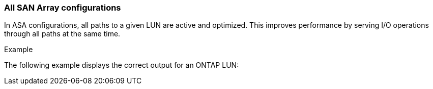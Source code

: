 === All SAN Array configurations

In ASA configurations, all paths to a given LUN are active and optimized. This improves performance by serving I/O operations through all paths at the same time.

.Example
The following example displays the correct output for an ONTAP LUN:
